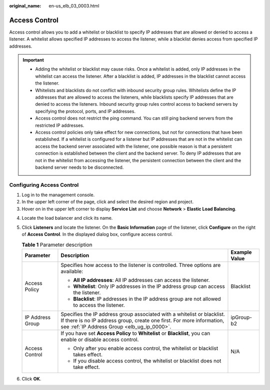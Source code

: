 :original_name: en-us_elb_03_0003.html

.. _en-us_elb_03_0003:

Access Control
==============

Access control allows you to add a whitelist or blacklist to specify IP addresses that are allowed or denied to access a listener. A whitelist allows specified IP addresses to access the listener, while a blacklist denies access from specified IP addresses.

.. important::

   -  Adding the whitelist or blacklist may cause risks. Once a whitelist is added, only IP addresses in the whitelist can access the listener. After a blacklist is added, IP addresses in the blacklist cannot access the listener.
   -  Whitelists and blacklists do not conflict with inbound security group rules. Whitelists define the IP addresses that are allowed to access the listeners, while blacklists specify IP addresses that are denied to access the listeners. Inbound security group rules control access to backend servers by specifying the protocol, ports, and IP addresses.
   -  Access control does not restrict the ping command. You can still ping backend servers from the restricted IP addresses.
   -  Access control policies only take effect for new connections, but not for connections that have been established. If a whitelist is configured for a listener but IP addresses that are not in the whitelist can access the backend server associated with the listener, one possible reason is that a persistent connection is established between the client and the backend server. To deny IP addresses that are not in the whitelist from accessing the listener, the persistent connection between the client and the backend server needs to be disconnected.

Configuring Access Control
--------------------------

#. Log in to the management console.
#. In the upper left corner of the page, click |image1| and select the desired region and project.
#. Hover on |image2| in the upper left corner to display **Service List** and choose **Network** > **Elastic Load Balancing**.

4. Locate the load balancer and click its name.
5. Click **Listeners** and locate the listener. On the **Basic Information** page of the listener, click **Configure** on the right of **Access Control**. In the displayed dialog box, configure access control.

   .. table:: **Table 1** Parameter description

      +-----------------------+-------------------------------------------------------------------------------------------------------------------------------------------------------------------------------------------------+-----------------------+
      | Parameter             | Description                                                                                                                                                                                     | Example Value         |
      +=======================+=================================================================================================================================================================================================+=======================+
      | Access Policy         | Specifies how access to the listener is controlled. Three options are available:                                                                                                                | Blacklist             |
      |                       |                                                                                                                                                                                                 |                       |
      |                       | -  **All IP addresses**: All IP addresses can access the listener.                                                                                                                              |                       |
      |                       | -  **Whitelist**: Only IP addresses in the IP address group can access the listener.                                                                                                            |                       |
      |                       | -  **Blacklist**: IP addresses in the IP address group are not allowed to access the listener.                                                                                                  |                       |
      +-----------------------+-------------------------------------------------------------------------------------------------------------------------------------------------------------------------------------------------+-----------------------+
      | IP Address Group      | Specifies the IP address group associated with a whitelist or blacklist. If there is no IP address group, create one first. For more information, see :ref:`IP Address Group <elb_ug_ip_0000>`. | ipGroup-b2            |
      +-----------------------+-------------------------------------------------------------------------------------------------------------------------------------------------------------------------------------------------+-----------------------+
      | Access Control        | If you have set **Access Policy** to **Whitelist** or **Blacklist**, you can enable or disable access control.                                                                                  | N/A                   |
      |                       |                                                                                                                                                                                                 |                       |
      |                       | -  Only after you enable access control, the whitelist or blacklist takes effect.                                                                                                               |                       |
      |                       | -  If you disable access control, the whitelist or blacklist does not take effect.                                                                                                              |                       |
      +-----------------------+-------------------------------------------------------------------------------------------------------------------------------------------------------------------------------------------------+-----------------------+

6. Click **OK**.

.. |image1| image:: /_static/images/en-us_image_0000001211126503.png
.. |image2| image:: /_static/images/en-us_image_0000001417088430.png
